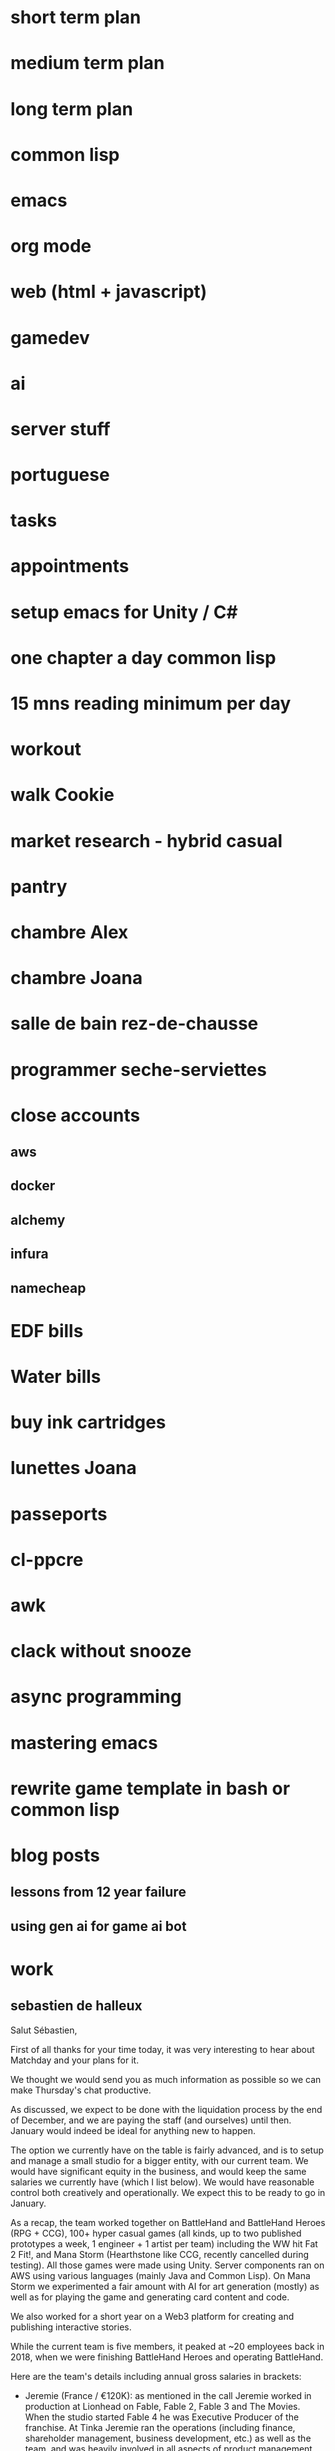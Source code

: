 * short term plan
* medium term plan
* long term plan
* common lisp
* emacs
* org mode
* web (html + javascript)
* gamedev
* ai
* server stuff
* portuguese
* tasks
* appointments
* setup emacs for Unity / C#
* one chapter a day common lisp
* 15 mns reading minimum per day
* workout
* walk Cookie
* market research - hybrid casual
* pantry
* chambre Alex
* chambre Joana
* salle de bain rez-de-chausse
* programmer seche-serviettes
* close accounts
** aws
** docker
** alchemy
** infura
** namecheap
* EDF bills
* Water bills
* buy ink cartridges
* lunettes Joana
* passeports
* cl-ppcre
* awk
* clack without snooze
* async programming
* mastering emacs
* rewrite game template in bash or common lisp
* blog posts
** lessons from 12 year failure
** using gen ai for game ai bot
* work
** sebastien de halleux
Salut Sébastien,

First of all thanks for your time today, it was very interesting to hear about Matchday and your plans for it.

We thought we would send you as much information as possible so we can make Thursday's chat productive.

As discussed, we expect to be done with the liquidation process by the end of December, and we are paying the staff (and ourselves) until then. January would indeed be ideal for anything new to happen.

The option we currently have on the table is fairly advanced, and is to setup and manage a small studio for a bigger entity, with our current team. We would have significant equity in the business, and would keep the same salaries we currently have (which I list below). We would have reasonable control both creatively and operationally. We expect this to be ready to go in January.

As a recap, the team worked together on BattleHand and BattleHand Heroes (RPG + CCG), 100+ hyper casual games (all kinds, up to two published prototypes a week, 1 engineer + 1 artist per team) including the WW hit Fat 2 Fit!, and Mana Storm (Hearthstone like CCG, recently cancelled during testing). All those games were made using Unity. Server components ran on AWS using various languages (mainly Java and Common Lisp). On Mana Storm we experimented a fair amount with AI for art generation (mostly) as well as for playing the game and generating card content and code.

We also worked for a short year on a Web3 platform for creating and publishing interactive stories.

While the current team is five members, it peaked at ~20 employees back in 2018, when we were finishing BattleHand Heroes and operating BattleHand.

Here are the team's details including annual gross salaries in brackets:

- Jeremie (France / €120K): as mentioned in the call Jeremie worked in production at Lionhead on Fable, Fable 2, Fable 3 and The Movies. When the studio started Fable 4 he was Executive Producer of the franchise. At Tinka Jeremie ran the operations (including finance, shareholder management, business development, etc.) as well as the team, and was heavily involved in all aspects of product management. He was a game designer on many hyper casual games as well as Mana Storm, our final game

- Myself (France / €120K): I also worked at Lionhead on Fable, Fable 2 and Fable 3, climbing up the ladder of the engineering track. When we started Fable 4 I was Technical Director for the franchise. At Tinka I was of course the CTO (with all it entails), but like Jeremie was super involved with product management and design. Throughout the years I worked on both client and server side of things, apart from Mana Storm, where I only handled server stuff

- Inés de la Torre (Spain / Senior Engineer / €67K / https://www.linkedin.com/in/inesdelatorrequesada/): Inés joined Tinka in 2016 after stints at Lionhead and Sony. On both BattleHand and BattleHand Heroes she worked on client and server side functionality (including the very involved Guild Wars feature), although she is more of a client engineer (mostly Unity of course). On both those games work was a lot system related, i.e. game modes, UI, leaderboards, etc. On our hyper casual games she would be the sole programmer the prototypes she worked on. On Mana Storm she was the sole engineer working on the client

- James Vale (England / Senior Artist / £65K / https://www.linkedin.com/in/jim-vale-7312aa2/): James joined Tinka in 2014 after 4+ years at Lionhead in various art positions (including managing art outsourcing and art direction). He has been in games since the 90s, and while primarily a 3D artist, has developed skills across the board: 2D, UI, VFX, etc. On BattleHand and BattleHand Heroes James built all the environments (i.e. all levels). On our hyper casual games he would be the sole artist on the ones he worked on. On Mana Storm he did everything apart from the card illustrations

- Elliot Upton (England / Senior Artist / £53K / https://www.linkedin.com/in/elliot-upton-57848a25/): Elliot joined Tinka in 2014 as well, after 5+ years at Lionhead where he was a concept artist (as well as handling a lot of UI work) on Fable 3 and other projects. A very talented illustrator, Elliot worked on card design on BattleHand, BattleHand Heroes and Mana Storm. When we started making hyper casual games he added 3D and VFX on his list of skills, and was the sole artist on the prototypes he worked on

In summary, a lot of experience and versatility. The last 10 odd years in mobile but a lot of PC / console AAA background in there too.

They all also have the fantastic quality of being very easy to work with: they get on with their stuff, and don't require much management. They are very cool, and have seen a lot during 7+ years in a small startup constantly fighting against the tide, as you can imagine.

I think that covers most of it, but don't hesitate if there's something else you'd like to know regarding the profiles.

From our point of view, here is what we need to find out:

- Would everyone be employed by local entities? This is the case at the moment, and of course important when it comes to taxes, benefits, etc.
- What kind of structure do you have in mind? Would Jeremie be Studio Head and myself Technical Director of the game studio (or something similar), with the other guys keeping similar titles and responsibilities?
- What packages would you put forward in terms of salaries and benefits?
- While the high level game design seems clear, could you expand as to why you're building the team now as opposed to before? You mentioned previous prototypes, do they mean that the current design has been validated through metrics?

Finally, it is key to us to be able to feel confident about the viability of the options we explore, given the timeline.

Hopefully the above is helpful to our chat on Thursday.

Best,

G.
* choice
** what do i like
*** challenges
*** code
*** contribute at all levels, this is partly why i left LH
*** lead people
*** working on different things
*** learn new things 
*** meet new people
*** freedom
*** having a clear goal and executing
** what do i dislike
*** annoying people
*** forced 1:1 or meetings
*** admin
** what do i want
*** financial stability
*** career progression
*** fun
*** success
** voodoo
*** fun
*** challenge
*** coding
*** no admin
*** financial stability?
*** success? 10%
** matchday
*** learning
*** people
*** building team
*** admin, probably
*** challenge
*** career progression
*** financial stability?
*** success? 50%
*** super ambitious setup
*** sebastien's impressive credentials
*** a football game funded by messi's investment vehicle
** what did i enjoy in my career
*** success and scale of the fable games
*** learning shit on dragon finga
*** progressing at lionhead
*** learning common lisp
*** learning blockchain
*** making battlehand
*** learning the server stuff
*** the hope we would make it big
*** messing around with emacs
*** using common lisp on mana storm
*** setting up the server stuff on mana storm
* me
** i rush
** je butine: je suis attire par la nouveaute et les gens nouveau, au detriment des autres (du moins temporairement)
** i have felt i need to provide the vision
* christmas
** Alex
*** DONE mp3 player
*** DONE spintronics
** all
*** DONE board game
*** DONE telescope
** Joana
*** lego plane
*** DONE headphones
*** DONE planetarium
** Amandine
*** DONE headphones
*** DONE parfum
** Susana
** food
*** DONE oie
*** DONE saucisse
*** vin + champagne
*** aiguille
*** fil
* piscine
** controler chlore et ph une fois par mois en hiver, une fois par semaine en ete
** pour faire baisser le niveau d'eau: vidange ou lavage du filtre
** vidange
1. eteindre filtration
2. mettre vanne multivoies en vidange
3. ouvrir vanne de vidange
4. allumer filtration
5. eteindre filtration
6. fermer vanne de vidange
7. mettre vanner multivoies en filtration
8. allumer filtration
** sel
*** rendez-vous en avril
** quand on rallume la filtration la vanne bypass doit etre OUVERTE
** ph menu: code est 1234
** produit hivernage: en janvier, metter dans la piscine le reste du bidon
** anti algues: a partir d'avril / mai, une petite poignee par semaine
** laver le filtre une fois par mois en hiver, une fois toute les 2 semaines en ete
*** si le refoullement est moins fort, laver le filtre
** PH
*** quand le PH est trop bas, rajouter 1 kg the PH+
*** quand le PH est trop haut, cela veut dire que le PH- ne marche plus correctement comme c'est automatique
**** verifier qu'il y en a assez dans le bidon
**** ce n'est que pendant l'ete que cela fonctionne (sel)
*** le bon PH est entre 7 et 7,4 (couleur SAUMON)
** Chlore
*** bon niveau entre 1 (hiver) et 3 (ete). Un beau jaune CITRON
*** si trop faible, rajouter un galet
*** si trop fort, ne rien faire, ca redescendra tout seul
** plage horaire
*** picot a l'interieur sont les heures actives
*** temperature de l'eau divisee par 2 -> nombre d'heures, i.e. a 8 degres, 4 heures de filtration. En hiver, on commence a 6h du matin
** vanne multivoies dans le sens des aiguilles d'une montre
** position des vannes "normale":
*** skimmer ouverte au max
*** bonde de fond ouverte a moitie
*** bypass ouverte au max
*** le reste est ferme
* workouts

 Here's how it works: Set a countdown timer for 60 seconds. Complete all reps of the first exercise (10 reps in the plan below) and rest the remainder of the minute. Then, begin another 60-second timer, do the next exercise, perform all reps, and rest the remainder of the minute. You’ll complete this pattern for all five exercises. That’s one full round of the workout. Perform 2 to 3 total rounds and call out it day.  

    Bodyweight squat: 10 reps

    Pushups: 15 reps

    Walking lunges: 12 reps/leg

    Inverted row: 15 reps (or load a backpack and do rows)

    Plank: 20 seconds
* comptes
** 

